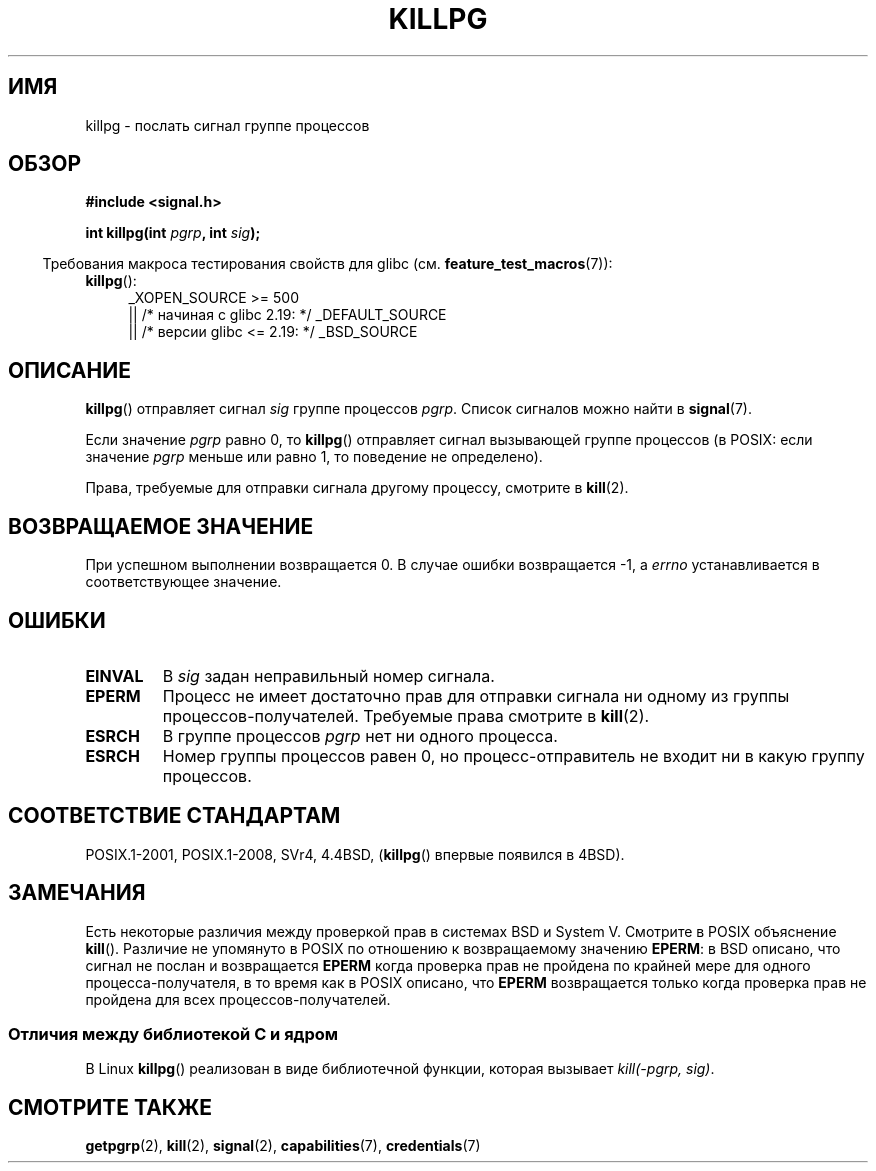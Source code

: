 .\" -*- mode: troff; coding: UTF-8 -*-
.\" Copyright (c) 1980, 1991 Regents of the University of California.
.\" All rights reserved.
.\"
.\" %%%LICENSE_START(BSD_4_CLAUSE_UCB)
.\" Redistribution and use in source and binary forms, with or without
.\" modification, are permitted provided that the following conditions
.\" are met:
.\" 1. Redistributions of source code must retain the above copyright
.\"    notice, this list of conditions and the following disclaimer.
.\" 2. Redistributions in binary form must reproduce the above copyright
.\"    notice, this list of conditions and the following disclaimer in the
.\"    documentation and/or other materials provided with the distribution.
.\" 3. All advertising materials mentioning features or use of this software
.\"    must display the following acknowledgement:
.\"	This product includes software developed by the University of
.\"	California, Berkeley and its contributors.
.\" 4. Neither the name of the University nor the names of its contributors
.\"    may be used to endorse or promote products derived from this software
.\"    without specific prior written permission.
.\"
.\" THIS SOFTWARE IS PROVIDED BY THE REGENTS AND CONTRIBUTORS ``AS IS'' AND
.\" ANY EXPRESS OR IMPLIED WARRANTIES, INCLUDING, BUT NOT LIMITED TO, THE
.\" IMPLIED WARRANTIES OF MERCHANTABILITY AND FITNESS FOR A PARTICULAR PURPOSE
.\" ARE DISCLAIMED.  IN NO EVENT SHALL THE REGENTS OR CONTRIBUTORS BE LIABLE
.\" FOR ANY DIRECT, INDIRECT, INCIDENTAL, SPECIAL, EXEMPLARY, OR CONSEQUENTIAL
.\" DAMAGES (INCLUDING, BUT NOT LIMITED TO, PROCUREMENT OF SUBSTITUTE GOODS
.\" OR SERVICES; LOSS OF USE, DATA, OR PROFITS; OR BUSINESS INTERRUPTION)
.\" HOWEVER CAUSED AND ON ANY THEORY OF LIABILITY, WHETHER IN CONTRACT, STRICT
.\" LIABILITY, OR TORT (INCLUDING NEGLIGENCE OR OTHERWISE) ARISING IN ANY WAY
.\" OUT OF THE USE OF THIS SOFTWARE, EVEN IF ADVISED OF THE POSSIBILITY OF
.\" SUCH DAMAGE.
.\" %%%LICENSE_END
.\"
.\"     @(#)killpg.2	6.5 (Berkeley) 3/10/91
.\"
.\" Modified Fri Jul 23 21:55:01 1993 by Rik Faith <faith@cs.unc.edu>
.\" Modified Tue Oct 22 08:11:14 EDT 1996 by Eric S. Raymond <esr@thyrsus.com>
.\" Modified 2004-06-16 by Michael Kerrisk <mtk.manpages@gmail.com>
.\"     Added notes on CAP_KILL
.\" Modified 2004-06-21 by aeb
.\"
.\"*******************************************************************
.\"
.\" This file was generated with po4a. Translate the source file.
.\"
.\"*******************************************************************
.TH KILLPG 3 2017\-09\-15 Linux "Руководство программиста Linux"
.SH ИМЯ
killpg \- послать сигнал группе процессов
.SH ОБЗОР
\fB#include <signal.h>\fP
.PP
\fBint killpg(int \fP\fIpgrp\fP\fB, int \fP\fIsig\fP\fB);\fP
.PP
.in -4n
Требования макроса тестирования свойств для glibc
(см. \fBfeature_test_macros\fP(7)):
.in
.ad l
.TP  4
\fBkillpg\fP():
.\"    || _XOPEN_SOURCE\ &&\ _XOPEN_SOURCE_EXTENDED
_XOPEN_SOURCE\ >=\ 500
    || /* начиная с glibc 2.19: */ _DEFAULT_SOURCE
    || /* версии glibc <= 2.19: */ _BSD_SOURCE
.ad
.SH ОПИСАНИЕ
\fBkillpg\fP() отправляет сигнал \fIsig\fP группе процессов \fIpgrp\fP. Список
сигналов можно найти в \fBsignal\fP(7).
.PP
Если значение \fIpgrp\fP равно 0, то \fBkillpg\fP() отправляет сигнал вызывающей
группе процессов (в POSIX: если значение \fIpgrp\fP меньше или равно 1, то
поведение не определено).
.PP
Права, требуемые для отправки сигнала другому процессу, смотрите в
\fBkill\fP(2).
.SH "ВОЗВРАЩАЕМОЕ ЗНАЧЕНИЕ"
При успешном выполнении возвращается 0. В случае ошибки возвращается \-1, а
\fIerrno\fP устанавливается в соответствующее значение.
.SH ОШИБКИ
.TP 
\fBEINVAL\fP
В \fIsig\fP задан неправильный номер сигнала.
.TP 
\fBEPERM\fP
Процесс не имеет достаточно прав для отправки сигнала ни одному из группы
процессов\-получателей. Требуемые права смотрите в \fBkill\fP(2).
.TP 
\fBESRCH\fP
В группе процессов \fIpgrp\fP нет ни одного процесса.
.TP 
\fBESRCH\fP
Номер группы процессов равен 0, но процесс\-отправитель не входит ни в какую
группу процессов.
.SH "СООТВЕТСТВИЕ СТАНДАРТАМ"
POSIX.1\-2001, POSIX.1\-2008, SVr4, 4.4BSD, (\fBkillpg\fP() впервые появился в
4BSD).
.SH ЗАМЕЧАНИЯ
Есть некоторые различия между проверкой прав в системах BSD и System\ V. Смотрите в POSIX объяснение \fBkill\fP(). Различие не упомянуто в POSIX по
отношению к возвращаемому значению \fBEPERM\fP: в BSD описано, что сигнал не
послан и возвращается \fBEPERM\fP когда проверка прав не пройдена по крайней
мере для одного процесса\-получателя, в то время как в POSIX описано, что
\fBEPERM\fP возвращается только когда проверка прав не пройдена для всех
процессов\-получателей.
.SS "Отличия между библиотекой C и ядром"
В Linux \fBkillpg\fP() реализован в виде библиотечной функции, которая вызывает
\fIkill(\-pgrp,\ sig)\fP.
.SH "СМОТРИТЕ ТАКЖЕ"
\fBgetpgrp\fP(2), \fBkill\fP(2), \fBsignal\fP(2), \fBcapabilities\fP(7),
\fBcredentials\fP(7)
